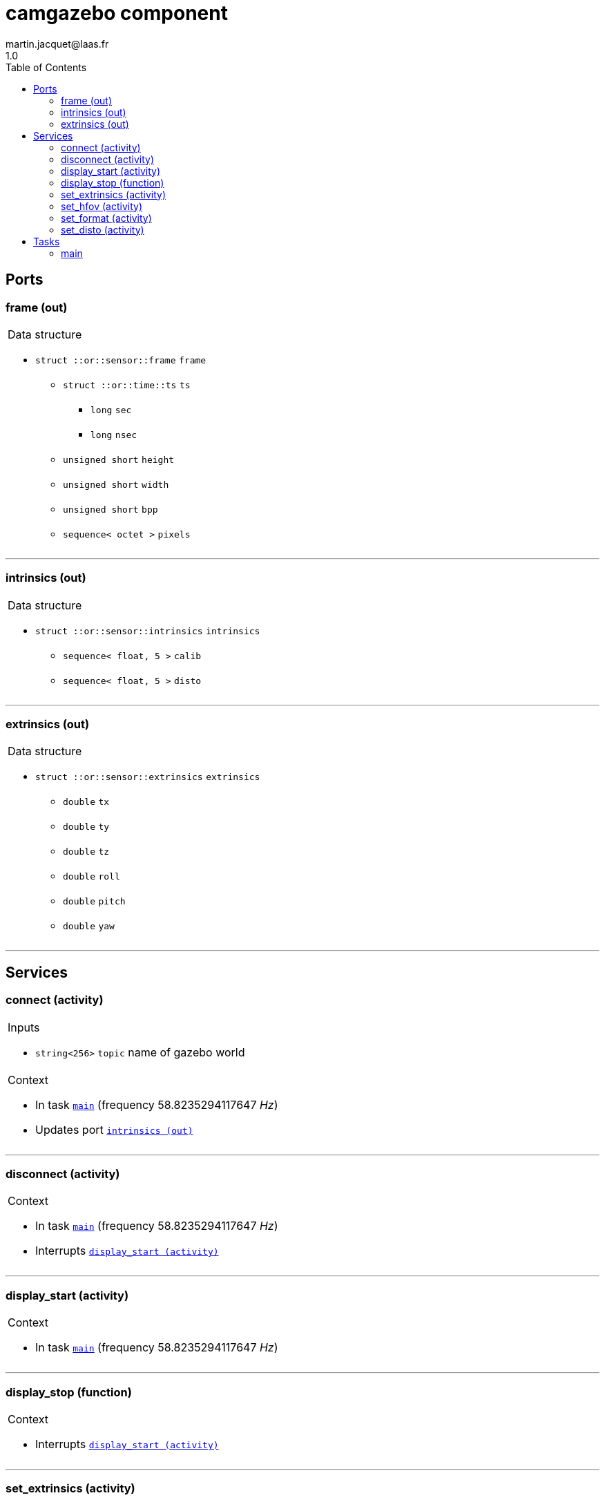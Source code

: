 //
// Copyright (c) 2020 LAAS/CNRS
// All rights reserved.
//
// Redistribution  and  use  in  source  and binary  forms,  with  or  without
// modification, are permitted provided that the following conditions are met:
//
//   1. Redistributions of  source  code must retain the  above copyright
//      notice and this list of conditions.
//   2. Redistributions in binary form must reproduce the above copyright
//      notice and  this list of  conditions in the  documentation and/or
//      other materials provided with the distribution.
//
// THE SOFTWARE  IS PROVIDED "AS IS"  AND THE AUTHOR  DISCLAIMS ALL WARRANTIES
// WITH  REGARD   TO  THIS  SOFTWARE  INCLUDING  ALL   IMPLIED  WARRANTIES  OF
// MERCHANTABILITY AND  FITNESS.  IN NO EVENT  SHALL THE AUTHOR  BE LIABLE FOR
// ANY  SPECIAL, DIRECT,  INDIRECT, OR  CONSEQUENTIAL DAMAGES  OR  ANY DAMAGES
// WHATSOEVER  RESULTING FROM  LOSS OF  USE, DATA  OR PROFITS,  WHETHER  IN AN
// ACTION OF CONTRACT, NEGLIGENCE OR  OTHER TORTIOUS ACTION, ARISING OUT OF OR
// IN CONNECTION WITH THE USE OR PERFORMANCE OF THIS SOFTWARE.
//
//                                                  Martin Jacquet - June 2020
//

// This file was generated from camgazebo.gen by the skeleton
// template. Manual changes should be preserved, although they should
// rather be added to the "doc" attributes of the genom objects defined in
// camgazebo.gen.

= camgazebo component
martin.jacquet@laas.fr
1.0
:toc: left

// fix default asciidoctor stylesheet issue #2407 and add hr clear rule
ifdef::backend-html5[]
[pass]
++++
<link rel="stylesheet" href="data:text/css,p{font-size: inherit !important}" >
<link rel="stylesheet" href="data:text/css,hr{clear: both}" >
++++
endif::[]



== Ports


[[frame]]
=== frame (out)


[role="small", width="50%", float="right", cols="1"]
|===
a|.Data structure
[disc]
 * `struct ::or::sensor::frame` `frame`
 ** `struct ::or::time::ts` `ts`
 *** `long` `sec`
 *** `long` `nsec`
 ** `unsigned short` `height`
 ** `unsigned short` `width`
 ** `unsigned short` `bpp`
 ** `sequence< octet >` `pixels`

|===

'''

[[intrinsics]]
=== intrinsics (out)


[role="small", width="50%", float="right", cols="1"]
|===
a|.Data structure
[disc]
 * `struct ::or::sensor::intrinsics` `intrinsics`
 ** `sequence< float, 5 >` `calib`
 ** `sequence< float, 5 >` `disto`

|===

'''

[[extrinsics]]
=== extrinsics (out)


[role="small", width="50%", float="right", cols="1"]
|===
a|.Data structure
[disc]
 * `struct ::or::sensor::extrinsics` `extrinsics`
 ** `double` `tx`
 ** `double` `ty`
 ** `double` `tz`
 ** `double` `roll`
 ** `double` `pitch`
 ** `double` `yaw`

|===

'''

== Services

[[connect]]
=== connect (activity)

[role="small", width="50%", float="right", cols="1"]
|===
a|.Inputs
[disc]
 * `string<256>` `topic` name of gazebo world

a|.Context
[disc]
  * In task `<<main>>`
  (frequency 58.8235294117647 _Hz_)
  * Updates port `<<intrinsics>>`
|===

'''

[[disconnect]]
=== disconnect (activity)

[role="small", width="50%", float="right", cols="1"]
|===
a|.Context
[disc]
  * In task `<<main>>`
  (frequency 58.8235294117647 _Hz_)
  * Interrupts `<<display_start>>`
|===

'''

[[display_start]]
=== display_start (activity)

[role="small", width="50%", float="right", cols="1"]
|===
a|.Context
[disc]
  * In task `<<main>>`
  (frequency 58.8235294117647 _Hz_)
|===

'''

[[display_stop]]
=== display_stop (function)

[role="small", width="50%", float="right", cols="1"]
|===
a|.Context
[disc]
  * Interrupts `<<display_start>>`
|===

'''

[[set_extrinsics]]
=== set_extrinsics (activity)

[role="small", width="50%", float="right", cols="1"]
|===
a|.Inputs
[disc]
 * `sequence< double, 6 >` `ext_values`

a|.Context
[disc]
  * In task `<<main>>`
  (frequency 58.8235294117647 _Hz_)
  * Updates port `<<extrinsics>>`
|===

'''

[[set_hfov]]
=== set_hfov (activity)

[role="small", width="50%", float="right", cols="1"]
|===
a|.Inputs
[disc]
 * `float` `hfov_val` (default `"1.047"`) Camera horizon FOV (in radians)

a|.Context
[disc]
  * In task `<<main>>`
  (frequency 58.8235294117647 _Hz_)
  * Updates port `<<intrinsics>>`
|===

'''

[[set_format]]
=== set_format (activity)

[role="small", width="50%", float="right", cols="1"]
|===
a|.Inputs
[disc]
 * `unsigned short` `w_val` (default `"1920"`) Camera pixel width

 * `unsigned short` `h_val` (default `"1080"`) Camera pixel height

 * `unsigned short` `bpp_val` (default `"3"`) Byte par pixel (1 or 3)

a|.Context
[disc]
  * In task `<<main>>`
  (frequency 58.8235294117647 _Hz_)
  * Updates port `<<intrinsics>>`
|===

'''

[[set_disto]]
=== set_disto (activity)

[role="small", width="50%", float="right", cols="1"]
|===
a|.Inputs
[disc]
 * `sequence< double, 5 >` `dist_values`

a|.Context
[disc]
  * In task `<<main>>`
  (frequency 58.8235294117647 _Hz_)
  * Updates port `<<intrinsics>>`
|===

'''

== Tasks

[[main]]
=== main

[role="small", width="50%", float="right", cols="1"]
|===
a|.Context
[disc]
  * Frequency 58.8235294117647 _Hz_
* Updates port `<<frame>>`
* Updates port `<<intrinsics>>`
* Updates port `<<extrinsics>>`
|===

'''
